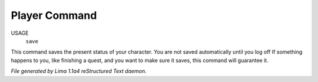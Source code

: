 Player Command
==============

USAGE
   ``save``

This command saves the present status of your character.
You are not saved automatically until you log off
If something happens to you, like finishing a quest, and you want to
make sure it saves, this command will guarantee it.

.. TAGS: RST



*File generated by Lima 1.1a4 reStructured Text daemon.*
